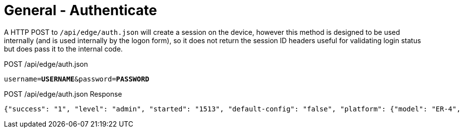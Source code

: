 = General - Authenticate

A HTTP POST to `/api/edge/auth.json` will create a session on the device, however this method is designed to be used internally (and is used internally by the logon form), so it does not return the session ID headers useful for validating login status but does pass it to the internal code.

POST /api/edge/auth.json
[source,subs="+quotes"]
----
username=*USERNAME*&password=*PASSWORD*
----

POST /api/edge/auth.json Response
[source,json]
----
{"success": "1", "level": "admin", "started": "1513", "default-config": "false", "platform": {"model": "ER-4", "poe_cap": {"eth0": "0", "eth1": "0", "eth2": "0", "eth3": "0", "eth4": "-1"}}}
----